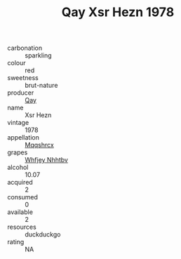 :PROPERTIES:
:ID:                     76564fdb-3d96-4ac3-9f11-28a2683c331a
:END:
#+TITLE: Qay Xsr Hezn 1978

- carbonation :: sparkling
- colour :: red
- sweetness :: brut-nature
- producer :: [[id:c8fd643f-17cf-4963-8cdb-3997b5b1f19c][Qay]]
- name :: Xsr Hezn
- vintage :: 1978
- appellation :: [[id:e509dff3-47a1-40fb-af4a-d7822c00b9e5][Mqqshrcx]]
- grapes :: [[id:cf529785-d867-4f5d-b643-417de515cda5][Whfjey Nhhtbv]]
- alcohol :: 10.07
- acquired :: 2
- consumed :: 0
- available :: 2
- resources :: duckduckgo
- rating :: NA


